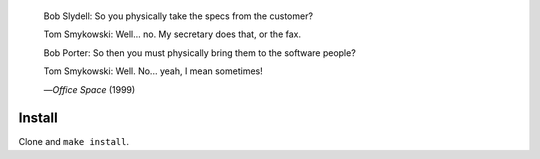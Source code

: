 |build-status|

  Bob Slydell: So you physically take the specs from the customer?

  Tom Smykowski: Well... no. My secretary does that, or the fax.

  Bob Porter: So then you must physically bring them to the software people?

  Tom Smykowski: Well. No... yeah, I mean sometimes!

  |---| *Office Space* (1999)
.. |---| unicode:: U+02014 .. em dash
   :trim:

.. COMMENTARY (see Makefile)

.. |build-status|
   image:: https://github.com/dickmao/elpaso/workflows/CI/badge.svg?branch=dev
   :target: https://github.com/dickmao/elpaso/actions
   :alt: Build Status

Install
=======
Clone and ``make install``.

.. _Getting started: http://melpa.org/#/getting-started
.. _Issue 2944: https://github.com/melpa/melpa/issues/2944
.. _Advising Functions: https://www.gnu.org/software/emacs/manual/html_node/elisp/Advising-Functions.html
